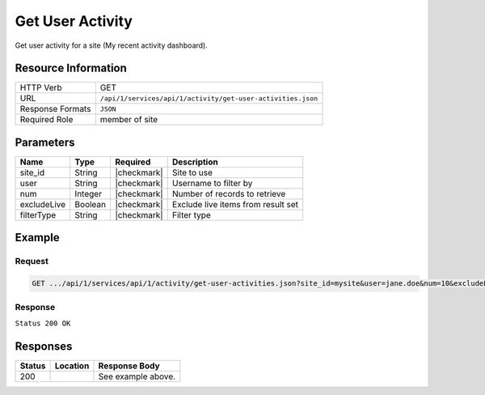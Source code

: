 .. _crafter-studio-api-activity-get-user-activities:

=================
Get User Activity
=================

Get user activity for a site (My recent activity dashboard).

--------------------
Resource Information
--------------------

+----------------------------+-------------------------------------------------------------------+
|| HTTP Verb                 || GET                                                              |
+----------------------------+-------------------------------------------------------------------+
|| URL                       || ``/api/1/services/api/1/activity/get-user-activities.json``      |
+----------------------------+-------------------------------------------------------------------+
|| Response Formats          || ``JSON``                                                         |
+----------------------------+-------------------------------------------------------------------+
|| Required Role             || member of site                                                   |
+----------------------------+-------------------------------------------------------------------+

----------
Parameters
----------

+---------------+-------------+---------------+--------------------------------------------------+
|| Name         || Type       || Required     || Description                                     |
+===============+=============+===============+==================================================+
|| site_id      || String     || |checkmark|  || Site to use                                     |
+---------------+-------------+---------------+--------------------------------------------------+
|| user         || String     || |checkmark|  || Username to filter by                           |
+---------------+-------------+---------------+--------------------------------------------------+
|| num          || Integer    || |checkmark|  || Number of records to retrieve                   |
+---------------+-------------+---------------+--------------------------------------------------+
|| excludeLive  || Boolean    || |checkmark|  || Exclude live items from result set              |
+---------------+-------------+---------------+--------------------------------------------------+
|| filterType   || String     || |checkmark|  || Filter type                                     |
+---------------+-------------+---------------+--------------------------------------------------+

-------
Example
-------
^^^^^^^
Request
^^^^^^^

.. code-block:: guess

    GET .../api/1/services/api/1/activity/get-user-activities.json?site_id=mysite&user=jane.doe&num=10&excludeLive=false&filterType=all``

^^^^^^^^
Response
^^^^^^^^

``Status 200 OK``

.. code-block:: guess
  :linenos:

  {
    total: 1,
    sortedBy: "eventDate",
    ascending: "false",
    documents:
      [
        {
          name: "index.xml",
          internalName: "Home",
          contentType: "/page/home",
          uri: "/site/website/index.xml",
          path: "/site/website",
          browserUri: "",
          navigation: false,
          floating: true,
          hideInAuthoring: false,
          previewable: true,
          lockOwner: "",
          user: "admin",
          userFirstName: "admin",
          userLastName: "",
          nodeRef: null,
          metaDescription: null,
          site: "documentation",
          page: true,
          component: false,
          document: false,
          asset: false,
          isContainer: false,
          container: false,
          disabled: false,
          savedAsDraft: false,
          submitted: false,
          submittedForDeletion: false,
          scheduled: false,
          published: true,
          deleted: false,
          inProgress: true,
          live: false,
          inFlight: false,
          isDisabled: false,
          isSavedAsDraft: false,
          isInProgress: true,
          isLive: false,
          isSubmittedForDeletion: false,
          isScheduled: false,
          isPublished: false,
          isNavigation: false,
          isDeleted: false,
          isNew: false,
          isSubmitted: false,
          isFloating: false,
          isPage: true,
          isPreviewable: true,
          isComponent: false,
          isDocument: false,
          isAsset: false,
          isInFlight: false,
          eventDate: "2017-07-05T21:32:02+02:00",
          endpoint: null,
          timezone: null,
          numOfChildren: 0,
          scheduledDate: null,
          publishedDate: "2017-07-05T21:29:08+02:00",
          mandatoryParent: null,
          isLevelDescriptor: false,
          categoryRoot: null,
          lastEditDate: "2017-07-05T21:32:02+02:00",
          form: "/page/home",
          formPagePath: "simple",
          renderingTemplates:
            [
              {
                uri: "/templates/web/pages/home.ftl",
                name: "DEFAULT"
              }
            ],
          folder: false,
          submissionComment: null,
          components: null,
          documents: null,
          levelDescriptors: null,
          pages: null,
          parentPath: null,
          orders:
            [
              {
                name: null,
                id: "default",
                disabled: null,
                placeInNav: null,
                order: -1
              }
            ],
          children: [ ],
          size: 0,
          sizeUnit: null,
          mimeType: "application/xml",
          newFile: false,
          levelDescriptor: false,
          reference: false,
          new: false
        }
      ]
  }

---------
Responses
---------

+---------+-------------------------------------------+---------------------------------------------------+
|| Status || Location                                 || Response Body                                    |
+=========+===========================================+===================================================+
|| 200    ||                                          || See example above.                               |
+---------+-------------------------------------------+---------------------------------------------------+
